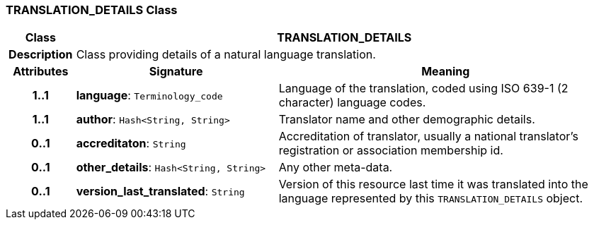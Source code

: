 === TRANSLATION_DETAILS Class

[cols="^1,3,5"]
|===
h|*Class*
2+^h|*TRANSLATION_DETAILS*

h|*Description*
2+a|Class providing details of a natural language translation.

h|*Attributes*
^h|*Signature*
^h|*Meaning*

h|*1..1*
|*language*: `Terminology_code`
a|Language of the translation, coded using ISO 639-1 (2 character) language codes.

h|*1..1*
|*author*: `Hash<String, String>`
a|Translator name and other demographic details.

h|*0..1*
|*accreditaton*: `String`
a|Accreditation of translator, usually a national translator's registration or association membership id.

h|*0..1*
|*other_details*: `Hash<String, String>`
a|Any other meta-data.

h|*0..1*
|*version_last_translated*: `String`
a|Version of this resource last time it was translated into the language represented by this `TRANSLATION_DETAILS` object.
|===
